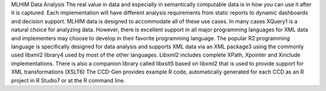 MLHIM Data Analysis
The real value in data and especially in semantically computable data is in how you can use it after it is captured. Each implementation will have different analysis requirements from static reports to dynamic dashboards and decision support. MLHIM data is designed to accommodate all of these use cases. 
In many cases XQuery1 is a natural choice for analyzing data. However, there is excellent support in all major programming languages for XML data and implementers may choose to develop in their favorite programming language. 
The popular R2 programming language is specifically designed for data analysis and supports XML data via an XML package3 using the commonly used libxml2 library4 used by most of the other languages. Libxml2 includes complete XPath, Xpointer and Xinclude implementations. There is also a companion library called libxslt5 based on libxml2 that is used to provide support for XML transformations (XSLT6)
The CCD-Gen provides example R code, automatically generated for each CCD as an R project in R Studio7 or at the R command line. 
